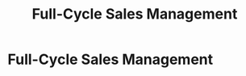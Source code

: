 :PROPERTIES:
:ID:       24f8b898-0a06-4d04-b530-2c71db7d1a91
:END:
#+title: Full-Cycle Sales Management
#+filetags: :SKILL:
* Full-Cycle Sales Management
:PROPERTIES:
:SKILL_NAME: Full-Cycle Sales Management
:CATEGORY: Sales & Sales Operations
:PROFICIENCY: Expert
:ATS_KEYWORDS: B2B Sales, Middle-Market Sales, Inbound Sales, Outbound Sales, Sales Funnel Management, Pipeline Management, Lead-to-Close, Deal Management, SDR Handoff, Merchant Interview, Needs Discovery, Consultative Selling, Solution Selling, Value Selling.
:END:


